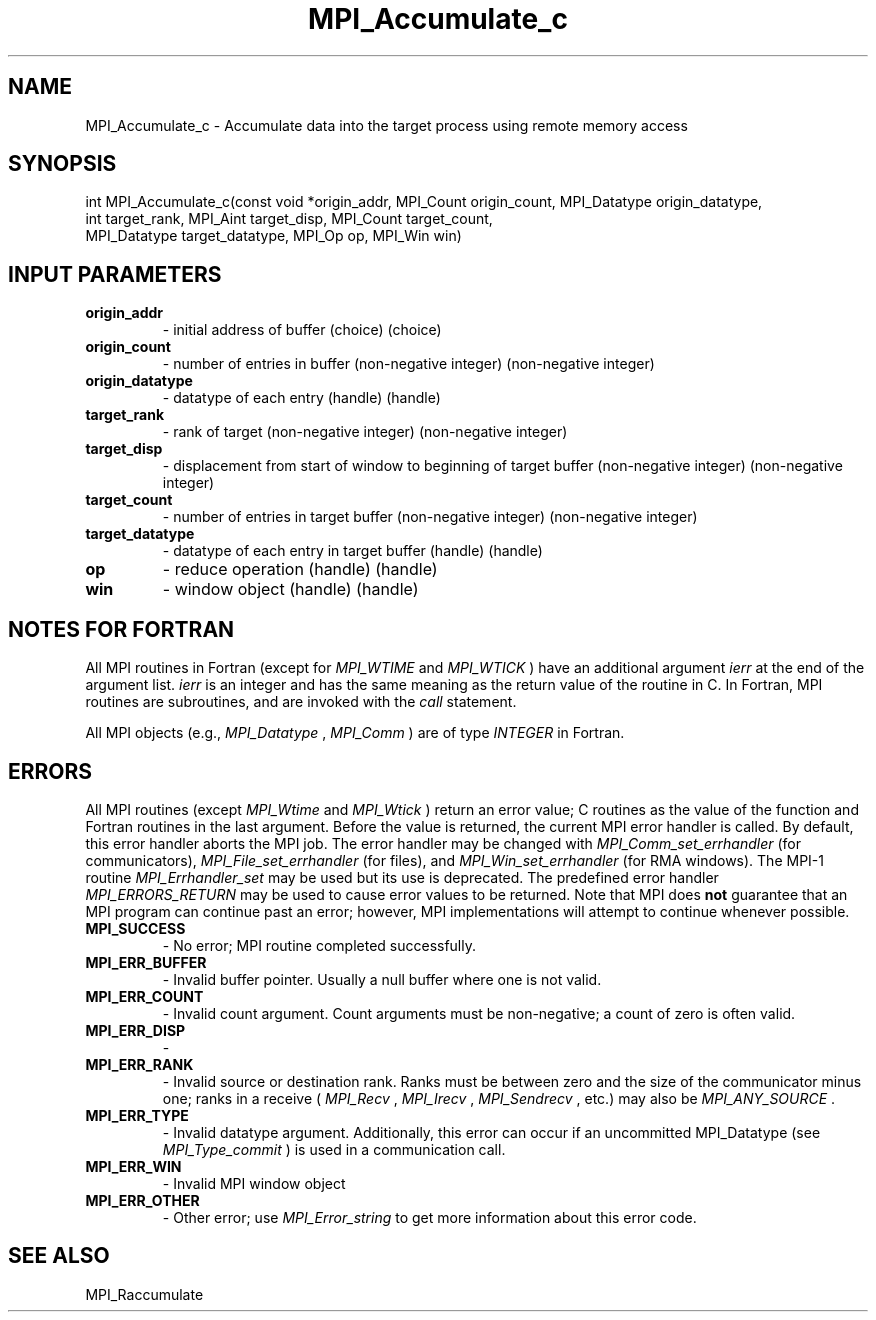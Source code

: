 .TH MPI_Accumulate_c 3 "2/22/2022" " " "MPI"
.SH NAME
MPI_Accumulate_c \-  Accumulate data into the target process using remote memory access 
.SH SYNOPSIS
.nf
int MPI_Accumulate_c(const void *origin_addr, MPI_Count origin_count, MPI_Datatype origin_datatype,
int target_rank, MPI_Aint target_disp, MPI_Count target_count,
MPI_Datatype target_datatype, MPI_Op op, MPI_Win win)
.fi
.SH INPUT PARAMETERS
.PD 0
.TP
.B origin_addr 
- initial address of buffer (choice) (choice)
.PD 1
.PD 0
.TP
.B origin_count 
- number of entries in buffer (non-negative integer) (non-negative integer)
.PD 1
.PD 0
.TP
.B origin_datatype 
- datatype of each entry (handle) (handle)
.PD 1
.PD 0
.TP
.B target_rank 
- rank of target (non-negative integer) (non-negative integer)
.PD 1
.PD 0
.TP
.B target_disp 
- displacement from start of window to beginning of target buffer (non-negative integer) (non-negative integer)
.PD 1
.PD 0
.TP
.B target_count 
- number of entries in target buffer (non-negative integer) (non-negative integer)
.PD 1
.PD 0
.TP
.B target_datatype 
- datatype of each entry in target buffer (handle) (handle)
.PD 1
.PD 0
.TP
.B op 
- reduce operation (handle) (handle)
.PD 1
.PD 0
.TP
.B win 
- window object (handle) (handle)
.PD 1

.SH NOTES FOR FORTRAN
All MPI routines in Fortran (except for 
.I MPI_WTIME
and 
.I MPI_WTICK
) have
an additional argument 
.I ierr
at the end of the argument list.  
.I ierr
is an integer and has the same meaning as the return value of the routine
in C.  In Fortran, MPI routines are subroutines, and are invoked with the
.I call
statement.

All MPI objects (e.g., 
.I MPI_Datatype
, 
.I MPI_Comm
) are of type 
.I INTEGER
in Fortran.

.SH ERRORS

All MPI routines (except 
.I MPI_Wtime
and 
.I MPI_Wtick
) return an error value;
C routines as the value of the function and Fortran routines in the last
argument.  Before the value is returned, the current MPI error handler is
called.  By default, this error handler aborts the MPI job.  The error handler
may be changed with 
.I MPI_Comm_set_errhandler
(for communicators),
.I MPI_File_set_errhandler
(for files), and 
.I MPI_Win_set_errhandler
(for
RMA windows).  The MPI-1 routine 
.I MPI_Errhandler_set
may be used but
its use is deprecated.  The predefined error handler
.I MPI_ERRORS_RETURN
may be used to cause error values to be returned.
Note that MPI does 
.B not
guarantee that an MPI program can continue past
an error; however, MPI implementations will attempt to continue whenever
possible.

.PD 0
.TP
.B MPI_SUCCESS 
- No error; MPI routine completed successfully.
.PD 1

.PD 0
.TP
.B MPI_ERR_BUFFER 
- Invalid buffer pointer.  Usually a null buffer where
one is not valid.
.PD 1
.PD 0
.TP
.B MPI_ERR_COUNT 
- Invalid count argument.  Count arguments must be 
non-negative; a count of zero is often valid.
.PD 1
.PD 0
.TP
.B MPI_ERR_DISP 
- 
.PD 1
.PD 0
.TP
.B MPI_ERR_RANK 
- Invalid source or destination rank.  Ranks must be between
zero and the size of the communicator minus one; ranks in a receive
(
.I MPI_Recv
, 
.I MPI_Irecv
, 
.I MPI_Sendrecv
, etc.) may also be 
.I MPI_ANY_SOURCE
\&.

.PD 1
.PD 0
.TP
.B MPI_ERR_TYPE 
- Invalid datatype argument.  Additionally, this error can
occur if an uncommitted MPI_Datatype (see 
.I MPI_Type_commit
) is used
in a communication call.
.PD 1
.PD 0
.TP
.B MPI_ERR_WIN 
- Invalid MPI window object
.PD 1
.PD 0
.TP
.B MPI_ERR_OTHER 
- Other error; use 
.I MPI_Error_string
to get more information
about this error code. 
.PD 1

.SH SEE ALSO
MPI_Raccumulate
.br

